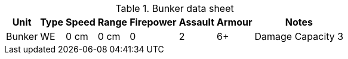 [.scrollable]
--
[options="autowidth", cols="<,6*^,<"]
.Bunker data sheet
|===
|Unit |Type |Speed |Range |Firepower |Assault |Armour |Notes

|Bunker
|WE
|0 cm
|0 cm
|0
|2
|6+
|Damage Capacity 3

|===
--